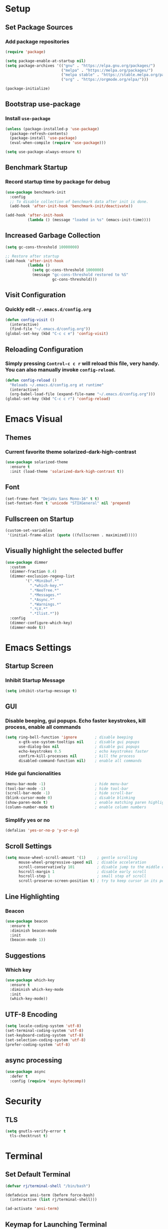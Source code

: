* Setup

** Set Package Sources

*** Add package repositories

#+BEGIN_SRC emacs-lisp
  (require 'package)

  (setq package-enable-at-startup nil)
  (setq package-archives '(("gnu" . "https://elpa.gnu.org/packages/")
                           ("melpa" . "https://melpa.org/packages/")
                           ("melpa stable" . "https://stable.melpa.org/packages/")
                           ("org" . "https://orgmode.org/elpa/")))

  (package-initialize)
#+END_SRC

** Bootstrap use-package

*** Install =use-package=

#+BEGIN_SRC emacs-lisp
  (unless (package-installed-p 'use-package)
    (package-refresh-contents)
    (package-install 'use-package)
    (eval-when-compile (require 'use-package)))
#+END_SRC

#+BEGIN_SRC emacs-lisp
  (setq use-package-always-ensure t)
#+END_SRC

** Benchmark Startup

*** Record startup time by package for debug

#+BEGIN_SRC emacs-lisp
  (use-package benchmark-init
    :config
    ;; To disable collection of benchmark data after init is done.
    (add-hook 'after-init-hook 'benchmark-init/deactivate))

  (add-hook 'after-init-hook
            (lambda () (message "loaded in %s" (emacs-init-time))))
#+END_SRC

** Increased Garbage Collection

#+BEGIN_SRC emacs-lisp
  (setq gc-cons-threshold 10000000)

  ;; Restore after startup
  (add-hook 'after-init-hook
            (lambda ()
              (setq gc-cons-threshold 1000000)
              (message "gc-cons-threshold restored to %S"
                       gc-cons-threshold)))
#+END_SRC

** Visit Configuration

*** Quickly edit =~/.emacs.d/config.org=

#+BEGIN_SRC emacs-lisp
  (defun config-visit ()
    (interactive)
    (find-file "~/.emacs.d/config.org"))
  (global-set-key (kbd "C-c c e") 'config-visit)
#+END_SRC

** Reloading Configuration
   
*** Simply pressing =Control-c c r= will reload this file, very handy. You can also manually invoke =config-reload=.

#+BEGIN_SRC emacs-lisp
  (defun config-reload ()
    "Reloads ~/.emacs.d/config.org at runtime"
    (interactive)
    (org-babel-load-file (expand-file-name "~/.emacs.d/config.org")))
  (global-set-key (kbd "C-c c r") 'config-reload)
#+END_SRC


* Emacs Visual

** Themes

*** Current favorite theme solarized-dark-high-contrast

#+BEGIN_SRC emacs-lisp
  (use-package solarized-theme
    :ensure t
    :init (load-theme 'solarized-dark-high-contrast t))
#+END_SRC

** Font

#+BEGIN_SRC emacs-lisp
  (set-frame-font "DejaVu Sans Mono-16" t t)
  (set-fontset-font t 'unicode "STIXGeneral" nil 'prepend)
#+END_SRC

** Fullscreen on Startup

#+BEGIN_SRC emacs-lisp
  (custom-set-variables
   '(initial-frame-alist (quote ((fullscreen . maximized)))))
#+END_SRC

** Visually highlight the selected buffer

#+BEGIN_SRC emacs-lisp
  (use-package dimmer
    :custom
    (dimmer-fraction 0.4)
    (dimmer-exclusion-regexp-list
           '(".*Minibuf.*"
             ".*which-key.*"
             ".*NeoTree.*"
             ".*Messages.*"
             ".*Async.*"
             ".*Warnings.*"
             ".*LV.*"
             ".*Ilist.*"))
    :config
    (dimmer-configure-which-key)
    (dimmer-mode t))
#+END_SRC


* Emacs Settings

** Startup Screen

*** Inhibit Startup Message

#+BEGIN_SRC emacs-lisp
  (setq inhibit-startup-message t)
#+END_SRC

** GUI

*** Disable beeping, gui popups. Echo faster keystrokes, kill process, enable all commands

#+BEGIN_SRC emacs-lisp
  (setq ring-bell-function 'ignore        ; disable beeping
        x-gtk-use-system-tooltips nil     ; disable gui popups
        use-dialog-box nil                ; disable gui popups
        echo-keystrokes 0.5               ; echo keystrokes faster
        confirm-kill-processes nil        ; kill the process
        disabled-command-function nil)    ; enable all commands
#+END_SRC

*** Hide gui funcionalities

#+BEGIN_SRC emacs-lisp
  (menu-bar-mode -1)                      ; hide menu-bar
  (tool-bar-mode -1)                      ; hide tool-bar
  (scroll-bar-mode -1)                    ; hide scroll-bar
  (blink-cursor-mode 0)                   ; disable blinking
  (show-paren-mode t)                     ; enable matching paren highlight
  (column-number-mode t)                  ; enable column numbers
#+END_SRC

*** Simplify yes or no

#+BEGIN_SRC emacs-lisp
  (defalias 'yes-or-no-p 'y-or-n-p)
#+END_SRC

** Scroll Settings

#+BEGIN_SRC emacs-lisp
  (setq mouse-wheel-scroll-amount '(1)     ; gentle scrolling
        mouse-wheel-progressive-speed nil  ; disable acceleration
        scroll-conservatively 101          ; disable jump to the middle of screen
        hscroll-margin 1                   ; disable early scroll
        hscroll-step 1                     ; small step of scroll
        scroll-preserve-screen-position t) ; try to keep cursor in its position
#+END_SRC

** Line Highlighting

*** Beacon

#+BEGIN_SRC emacs-lisp
  (use-package beacon
    :ensure t
    :diminish beacon-mode
    :init
    (beacon-mode 1))
#+END_SRC

** Suggestions

*** Which key

#+BEGIN_SRC emacs-lisp
  (use-package which-key
    :ensure t
    :diminish which-key-mode
    :init
    (which-key-mode))
#+END_SRC

** UTF-8 Encoding

#+BEGIN_SRC emacs-lisp
  (setq locale-coding-system 'utf-8)
  (set-terminal-coding-system 'utf-8)
  (set-keyboard-coding-system 'utf-8)
  (set-selection-coding-system 'utf-8)
  (prefer-coding-system 'utf-8)
#+END_SRC

** async processing

#+BEGIN_SRC emacs-lisp
  (use-package async
    :defer t
    :config (require 'async-bytecomp))
#+END_SRC


* Security

** TLS

#+BEGIN_SRC emacs-lisp
  (setq gnutls-verify-error t
	tls-checktrust t)
#+END_SRC


* Terminal

** Set Default Terminal

#+BEGIN_SRC emacs-lisp
  (defvar rj/terminal-shell "/bin/bash")

  (defadvice ansi-term (before force-bash)
    (interactive (list rj/terminal-shell)))

  (ad-activate 'ansi-term)
#+END_SRC

** Keymap for Launching Terminal

#+BEGIN_SRC emacs-lisp
  (global-set-key (kbd "<s-return>") 'ansi-term)
#+END_SRC


* Command Completion

** ivy

*** install

#+BEGIN_SRC emacs-lisp
  (use-package ivy
    :config
    (ivy-mode t))
#+END_SRC

*** don't start filters with =^=

#+BEGIN_SRC emacs-lisp
  (setq ivy-initial-inputs-alist nil)
#+END_SRC

** counsel

counsel enhances =ivy= versions of emacs commands

#+BEGIN_SRC emacs-lisp
  (use-package counsel
    :bind (("M-x" . counsel-M-x)))
#+END_SRC 

** prescient

=prescient= sorts and filters candidate lists for ivy/counsel

#+BEGIN_SRC emacs-lisp
  (use-package prescient)
  (use-package ivy-prescient
    :config
    (ivy-prescient-mode t))
#+END_SRC

** smex

#+BEGIN_SRC emacs-lisp
  (use-package smex
            :ensure t)
#+END_SRC

** swiper

=ivy= enhanced version of isearch

#+BEGIN_SRC emacs-lisp
  (use-package swiper
    :bind (("C-s" . counsel-grep-or-swiper)))
#+END_SRC

** hydra

*** present menu for =ivy= commands

#+BEGIN_SRC emacs-lisp
  (use-package ivy-hydra)
#+END_SRC

*** =major-mode-hydra= binds a single key to open a context sensitive hydra based on current major mode. Hydras can be defined in =use-package= definitions via the =:mode-hydra= integration

#+BEGIN_SRC emacs-lisp
  (use-package major-mode-hydra
    :bind
    ("C-M-SPC" . major-mode-hydra)
    :config
    (major-mode-hydra-define org-mode
      ()
      ("Tools"
       (("l" org-lint "lint")))))
#+END_SRC


* Keybindings

** Control Keybinds

*** Swap “C-t” and “C-x”

#+BEGIN_SRC emacs-lisp
  (keyboard-translate ?\C-t ?\C-x)
  (keyboard-translate ?\C-x ?\C-t)
#+END_SRC


* Keychords

** Use key-chord

#+BEGIN_SRC emacs-lisp
  (use-package key-chord
    :ensure t
    :config
    (key-chord-mode 1))
#+END_SRC


* Window

** ace window

#+BEGIN_SRC emacs-lisp
  (use-package ace-window
    :init
    (setq aw-scope 'frame ; limit to single frame (useful when using exwm)
          aw-keys '(?a ?o ?e ?u ?i ?d ?h ?t ?n))
    :bind
    ("C-x o" . ace-window))

  (custom-set-faces
   '(aw-leading-char-face
     ((t
       (:foreground "deep sky blue" :bold t :height 5.0)))))
#+END_SRC

** auto-resize splits

#+BEGIN_SRC emacs-lisp
  (use-package golden-ratio
    :ensure t
    :config
    (golden-ratio-mode 1))

  (add-to-list 'golden-ratio-extra-commands 'ace-window)
#+END_SRC

** Follow Splits


*** Vertical Splits

#+BEGIN_SRC emacs-lisp
  (defun split-and-follow-horizontally ()
    (interactive)
    (split-window-below)
    (balance-windows)
    (other-window 1))
  (global-set-key (kbd "C-x 2") 'split-and-follow-horizontally)
#+END_SRC

*** Horizontal Splits

#+BEGIN_SRC emacs-lisp
  (defun split-and-follow-vertically ()
    (interactive)
    (split-window-right)
    (balance-windows)
    (other-window 1))
  (global-set-key (kbd "C-x 3") 'split-and-follow-vertically)
#+END_SRC


* Org Mode Settings

** Common

#+BEGIN_SRC emacs-lisp
  (setq org-ellipsis " ")
  (setq org-src-fontify-natively t)
  (setq org-src-tab-acts-natively t)
  (setq org-confirm-babel-evaluate nil)
  (setq org-export-with-smart-quotes t)
  (setq org-src-window-setup 'current-window)
  (add-hook 'org-mode-hook 'org-indent-mode)
#+END_SRC

** Line Wrapping

#+BEGIN_SRC emacs-lisp
  (add-hook 'org-mode-hook
	      '(lambda ()
		 (visual-line-mode 1)))
#+END_SRC

** Org Bullets

#+BEGIN_SRC emacs-lisp
  (use-package org-bullets
    :ensure t
    :config
      (add-hook 'org-mode-hook (lambda () (org-bullets-mode))))
#+END_SRC

** Templatize emacs-lisp

#+BEGIN_SRC emacs-lisp
  (add-to-list 'org-structure-template-alist
		 '("el" "#+BEGIN_SRC emacs-lisp\n?\n#+END_SRC"))
#+END_SRC


* Vim
** Evil

*** Download Evil

#+BEGIN_SRC emacs-lisp
  (unless (package-installed-p 'evil)
    (package-install 'evil))
#+END_SRC

*** Enable Evil

#+BEGIN_SRC emacs-lisp
  (require 'evil)
  (evil-mode 1)
#+END_SRC

** Vimrc

*** Requirements

#+BEGIN_SRC emacs-lisp
  (require 'evil-states)
  (require 'evil-ex)
  (require 'evil-commands)
  (require 'evil-command-window)
  (require 'evil-common)
#+END_SRC

*** Window Commands

#+BEGIN_SRC emacs-lisp
  (define-prefix-command 'evil-window-map)
  (define-key evil-window-map (kbd "j") 'evil-window-delete)
  (define-key evil-window-map (kbd "t") 'evil-window-down)
  (define-key evil-window-map (kbd "T") 'evil-window-move-very-bottom)
  (define-key evil-window-map (kbd "c") 'evil-window-up)
  (define-key evil-window-map (kbd "C") 'evil-window-move-very-top)
  (define-key evil-window-map (kbd "n") 'evil-window-right)
  (define-key evil-window-map (kbd "n") 'evil-window-move-far-right)
  (define-key evil-window-map (kbd "k") 'evil-window-new)
  (define-key evil-window-map (kbd "l") 'evil-window-top-left)
#+END_SRC

*** Motion State Commands

#+BEGIN_SRC emacs-lisp
  (define-key evil-motion-state-map (kbd "t") 'evil-next-line)
  (define-key evil-motion-state-map (kbd "c") 'evil-previous-line)
  (define-key evil-motion-state-map (kbd "n") 'evil-forward-char)
  (define-key evil-motion-state-map (kbd "k") 'evil-search-next)
  (define-key evil-motion-state-map (kbd "K") 'evil-search-previous)
  (define-key evil-motion-state-map (kbd "j") 'evil-find-char-to)
  (define-key evil-motion-state-map (kbd "J") 'evil-find-char-to-backward)
#+END_SRC

*** Normal State Commands

#+BEGIN_SRC emacs-lisp
  (define-key evil-normal-state-map (kbd "t") 'evil-next-line)
  (define-key evil-normal-state-map (kbd "c") 'evil-previous-line)
  (define-key evil-normal-state-map (kbd "n") 'evil-forward-char)
#+END_SRC

*** Ex

#+BEGIN_SRC emacs-lisp
  (define-key evil-motion-state-map (kbd "SPC") 'evil-ex)
#+END_SRC

*** Use key-chord

#+BEGIN_SRC emacs-lisp
  (use-package key-chord
    :ensure t)
  (require 'key-chord)
  (key-chord-mode 1)
#+END_SRC

*** Map hh to Escape

#+BEGIN_SRC emacs-lisp
  (key-chord-define evil-insert-state-map (kbd "hh") 'evil-normal-state)
#+END_SRC

*** Map =kt= to Insert Line Below

Function to insert line below

#+BEGIN_SRC emacs-lisp
  (defun insert-line-below ()
    "Insert an empty line below the current line."
    (interactive)
    (save-excursion
      (end-of-line)
      (open-line 1)))
#+END_SRC

Mapping

#+BEGIN_SRC emacs-lisp
  (key-chord-define evil-normal-state-map (kbd "kt") 'insert-line-below)
#+END_SRC

*** Map =kc= to Insert Line Above

Function to insert line above

#+BEGIN_SRC emacs-lisp
  (defun insert-line-above ()
    "Insert an empty line above the current line."
    (interactive)
    (save-excursion
      (end-of-line 0)
      (open-line 1)))
#+END_SRC

Mapping

#+BEGIN_SRC emacs-lisp
  (key-chord-define evil-normal-state-map (kbd "kc") 'insert-line-above)
#+END_SRC


* Project Management

** Projectile

#+BEGIN_SRC emacs-lisp
  (use-package projectile
    :demand t
    :init (projectile-global-mode 1)
    :bind-keymap* ("C-x p" . projectile-command-map)
    :config
    (require 'projectile)
    (use-package counsel-projectile 
      :bind (("s-p" . counsel-projectile)
             ("s-f" . counsel-projectile-find-file)
             ("s-b" . counsel-projectile-switch-to-buffer)))
    (setq projectile-use-git-grep t)
    (setq projectile-completion-system 'ivy))
#+END_SRC

** Git

*** Install Magit

#+BEGIN_SRC emacs-lisp
  (use-package magit 
    :ensure t
    :bind (("C-x g" . magit-status)
           ("C-x M-g" . magit-blame))
    :init (setq magit-auto-revert-mode nil)
    :config (add-hook 'magit-mode-hook 'hl-line-mode))
#+END_SRC

*** Display Line Changes

#+BEGIN_SRC emacs-lisp
  (use-package git-gutter+
    :init (global-git-gutter+-mode)
    :diminish git-gutter+-mode
    :defer 5
    :config (progn
              (setq git-gutter+-modified-sign "==")
              (setq git-gutter+-added-sign "++")
              (setq git-gutter+-deleted-sign "--")))
#+END_SRC

** Navigation Bar

#+BEGIN_SRC emacs-lisp
  (use-package speedbar)

  (use-package sr-speedbar
    :ensure t
    :init
    (set-variable 'sr-speedbar-right-side nil))

  (use-package projectile-speedbar
    :ensure t
    :disabled t)

  (make-face 'speedbar-face)
  (set-face-font 'speedbar-face "Mono-12")
  (setq speedbar-mode-hook '(lambda () (buffer-face-set 'speedbar-face)))

  (setq sr-speedbar-width 10)

  (custom-set-variables
   '(speedbar-show-unknown-files t))

  (add-hook 'emacs-startup-hook (lambda ()
    (sr-speedbar-open)))
#+END_SRC

** Undo Tree

#+BEGIN_SRC emacs-lisp
  (use-package undo-tree
    :ensure t
    :diminish undo-tree-mode
    :defer 1
    :config
    (eval-when-compile
      ;; Silence missing function warnings
      (declare-function global-undo-tree-mode "undo-tree.el"))
    (global-undo-tree-mode))
#+END_SRC


* Navigation 

** avy

#+BEGIN_SRC emacs-lisp
  (use-package avy
    :ensure t
    :bind
      ("M-s" . avy-goto-char))
#+END_SRC

** anzu

#+BEGIN_SRC emacs-lisp
  (use-package anzu
    :init
    (global-anzu-mode +1)
    (anzu-mode +1)
    :diminish anzu-mode)
#+END_SRC


* Parentheses

** Show Parentheses

#+BEGIN_SRC emacs-lisp
  (show-paren-mode 1)
#+END_SRC


* Modeline

** Spaceline

Enable spaceline

#+BEGIN_SRC emacs-lisp
  (use-package spaceline
    :ensure t
    :config
    (require 'spaceline-config)
      (setq spaceline-buffer-encoding-abbrev-p nil)
      (setq spaceline-line-column-p nil)
      (setq spaceline-line-p nil)
      (setq powerline-default-separator (quote arrow))
      (spaceline-spacemacs-theme))
#+END_SRC

** No Separator

#+BEGIN_SRC emacs-lisp
  (setq powerline-default-separator nil)
#+END_SRC

** Cursor Position

Show the current line and column for your cursor

#+BEGIN_SRC emacs-lisp
  (setq line-number-mode t)
  (setq column-number-mode t)
#+END_SRC

** Clock

*** Time format

#+BEGIN_SRC emacs-lisp
  (setq display-time-24hr-format nil)
  (setq display-time-format "%H:%M - %d %B %Y")
#+END_SRC

*** Enabling the mode

Turn on the clock globally

#+BEGIN_SRC emacs-lisp
  (display-time-mode 1)
#+END_SRC

** Battery Indicator 

#+BEGIN_SRC emacs-lisp
  (use-package fancy-battery
    :ensure t
    :config
      (setq fancy-battery-show-percentage t)
      (setq battery-update-interval 15)
      (if window-system
        (fancy-battery-mode)
        (display-battery-mode)))
#+END_SRC

** System monitor

 Toggle symon on and off with =Super + t=.

#+BEGIN_SRC emacs-lisp
  (use-package symon
    :ensure t
    :bind
    ("s-t" . symon-mode))
#+END_SRC


* Editing & Programming Settings
** Line Numbers in Programming

Relative line numbering in programming mode

#+BEGIN_SRC emacs-lisp
  (use-package linum-relative
    :ensure t
    :diminish linum-relative-mode
    :config
      (setq linum-relative-current-symbol "")
      (add-hook 'prog-mode-hook 'linum-relative-mode))
#+END_SRC

** Highlight Current Line

#+BEGIN_SRC emacs-lisp
  (when window-system (add-hook 'prog-mode-hook 'hl-line-mode))
#+END_SRC

** Parentheses

*** Highlight Parentheses

#+BEGIN_SRC emacs-lisp
  (use-package rainbow-delimiters
    :config
    (add-hook 'prog-mode-hook 'rainbow-delimiters-mode))
#+END_SRC

*** Expand Parentheses

#+BEGIN_SRC emacs-lisp
  (add-hook 'prog-mode-hook 'electric-pair-mode)
#+END_SRC

** Color Strings

*** Highlight Strings Representing Colors

#+BEGIN_SRC emacs-lisp
  (use-package rainbow-mode
    :config
    (setq rainbow-x-colors nil)
    (add-hook 'prog-mode-hook 'rainbow-mode))
#+END_SRC

** flycheck

#+BEGIN_SRC emacs-lisp
  (use-package flycheck
    :ensure t
    :diminish flycheck-mode
    :config
    (add-hook 'after-init-hook 'global-flycheck-mode)
    (setq flycheck-check-syntax-automatically '(save mode-enabled)))

  (add-hook 'c++-mode-hook
            (lambda () (setq flycheck-clang-language-standard "c++11")))
#+END_SRC

** yasnippet

#+BEGIN_SRC emacs-lisp
  (use-package yasnippet
    :ensure t
    :diminish yas-minor-mode
    :init (yas-global-mode t))
#+END_SRC

** yasnippet-snippets

#+BEGIN_SRC emacs-lisp
  (use-package yasnippet-snippets
    :ensure t)

  (yas-reload-all)

  (yas-global-mode 1)
#+END_SRC

** company

*** install

#+BEGIN_SRC emacs-lisp
  (use-package company
    :commands (global-company-mode company-mode)
    :diminish company-mode
    :custom
    ;; no delay no autocomplete
    (company-idle-delay 0)
    (company-minimum-prefix-length 2)
    (company-tooltip-limit 20)

    :preface
    ;; enable yasnippet everywhere
    (defvar company-mode/enable-yas t "Enable yasnippet for all backends.")
    (defun company-mode/backend-with-yas (backend)
      (if (or
           (not company-mode/enable-yas)
           (and (listp backend) (member 'company-yasnippet backend)))
          backend
        (append (if (consp backend) backend (list backend))
                '(:with company-yasnippet))))

    :init (global-company-mode t)
    :config
    ;; remove unused backends
    (delete 'company-semantic company-backends)
    (delete 'company-eclim company-backends)
    (delete 'company-xcode company-backends)
    (delete 'company-clang company-backends)
    (delete 'company-bbdb company-backends)
    (delete 'company-oddmuse company-backends))
#+END_SRC

*** company-box

#+BEGIN_SRC emacs-lisp
  (use-package company-box
    :ensure t
    :hook (company-mode . company-box-mode))
#+END_SRC

** company statistics

#+BEGIN_SRC emacs-lisp
  (use-package company-statistics
    :after company
    :commands company-statistics-mode
    :init (company-statistics-mode t))
#+END_SRC

** iedit

#+BEGIN_SRC emacs-lisp
  (use-package iedit
    :ensure t
    :commands (iedit-mode)
    :bind* (("C-c ;" . iedit-mode)))
#+END_SRC

** whitespace

#+BEGIN_SRC emacs-lisp
  (use-package whitespace
    :ensure t
    :diminish global-whitespace-mode
    :init
    (eval-when-compile
        ;; Silence missing function warnings
        (declare-function global-whitespace-mode "whitespace.el"))
    :config
    (setq whitespace-style '(lines-tail trailing tabs tab-mark))
    ;; Turn on whitespace mode globally.
    (global-whitespace-mode t))
#+END_SRC

** hungry delete

#+BEGIN_SRC emacs-lisp
  (use-package hungry-delete
    :ensure t
    :diminish hungry-delete-mode
    :init
    (eval-when-compile
      ;; Silence missing function warnings
      (declare-function global-hungry-delete-mode "hungry-delete.el"))
    :config
    (global-hungry-delete-mode t))
#+END_SRC

** flyspell

#+BEGIN_SRC emacs-lisp
  (use-package flyspell
    :ensure t
    :diminish flyspell-mode
    :hook ((text-mode . flyspell-mode)
           (prog-mode . flyspell-prog-mode)
           (org-mode . flyspell-mode))
    :init
    (eval-when-compile
      ;; Silence missing function warnings
      (declare-function flyspell-goto-next-error "flyspell.el")
      (declare-function flyspell-mode "flyspell.el")
      (declare-function flyspell-prog-mode "flyspell.el"))
    (setq flyspell-issue-welcome-flag nil)
    :config
    (defun flyspell-check-next-highlighted-word ()
      "Custom function to spell check next highlighted word."
      (interactive)
      (flyspell-goto-next-error)
      (ispell-word))

    (global-set-key (kbd "<f7>") 'flyspell-buffer)
    (global-set-key (kbd "<f8>") 'flyspell-correct-previous)
    (global-set-key (kbd "<f9>") 'flyspell-correct-next))

  (use-package flyspell-correct-ivy
    :ensure t
    :after flyspell)
#+END_SRC

** bazel

#+BEGIN_SRC emacs-lisp
  (if (not (file-directory-p "~/.emacs.d/plugins/bazel/"))
      (make-directory "~/.emacs.d/plugins/bazel/"))
  (if (not (file-exists-p "~/.emacs.d/plugins/bazel/bazel-mode.el"))
      (url-copy-file
       "https://raw.githubusercontent.com/codesuki/bazel-mode/master/bazel-mode.el"
       "~/.emacs.d/plugins/bazel/bazel-mode.el"))
  (if (file-exists-p "~/.emacs.d/plugins/bazel/bazel-mode.el")
      (use-package bazel-mode
        :mode ("BUILD" "\\.bazel\\'" "\\.bzl'" "WORKSPACE\\'")))
#+END_SRC

** highlight todo, fixme, etc

#+BEGIN_SRC emacs-lisp
  (use-package fic-mode
    :diminish fic-mode
    :commands turn-on-fic-mode
    :config (add-hook 'prog-mode-hook 'turn-on-fic-mode))
#+END_SRC


* Languages

** C / C++

*** Syntax Highlighting

#+BEGIN_SRC emacs-lisp
  (use-package modern-cpp-font-lock
    :ensure t
    :diminish modern-c++-font-lock-mode
    :init
    (eval-when-compile
        ;; Silence missing function warnings
      (declare-function modern-c++-font-lock-global-mode
                        "modern-cpp-font-lock.el"))
    :config
    (modern-c++-font-lock-global-mode t))
#+END_SRC

*** company c / c++ headers

#+BEGIN_SRC emacs-lisp
  (use-package company-c-headers)

  (add-to-list 'company-backends 'company-c-headers)
  (add-to-list 'company-c-headers-path-system "/usr/include/c++/7/")
#+END_SRC

*** clang-format

uses a clang-format file stored in /plugins/cpp-plugins

#+BEGIN_SRC emacs-lisp
  (use-package clang-format)

  ;;; install clang to use this
  ;;; use if there's no clang-format in the project root
  ;;; (setq clang-format-style-option "~/.emacs.d/plugins/cpp-plugins/.clang-format")

  (add-hook 'c-mode-common-hook
            (function (lambda ()
                        (add-hook 'before-save-hook
                                  'clang-format-buffer))))

  (add-hook 'c++-mode-common-hook
            (function (lambda ()
                        (add-hook 'before-save-hook
                                  'clang-format-buffer))))
#+END_SRC

*** flycheck

**** flycheck mode 

#+BEGIN_SRC emacs-lisp
  (add-hook 'c-mode-hook 'flycheck-mode)
  (add-hook 'c++-mode-hook 'flycheck-mode)
#+END_SRC

*** google c style and cpplint

#+BEGIN_SRC emacs-lisp
  (use-package google-c-style
    :ensure t
    :defer t
    :init
    (add-hook 'c-mode-common-hook 'google-set-c-style)
    (add-hook 'c-mode-common-hook 'google-make-newline-indent)

    (add-hook 'c++-mode-common-hook 'google-set-c-style)
    (add-hook 'c++-mode-common-hook 'google-make-newline-indent)

    ;; == google style guide ==
    (load "~/.emacs.d/plugins/cpp-plugins/flycheck-google-cpplint")
    (add-to-list 'flycheck-checkers 'c/c++-googlelint)
    (custom-set-variables
     '(flycheck-c/c++-googlelint-executable "~/.emacs.d/plugins/cpp-plugins/cpplint.py")
    ;; This requires that google cpplint be installed
    ;; See: https://github.com/flycheck/flycheck-google-cpplint
    (flycheck-add-next-checker 'c/c++-cppcheck 'c/c++-googlelint)))
#+END_SRC

*** CMake mode


#+BEGIN_SRC emacs-lisp
  (use-package cmake-ide)
#+END_SRC

#+BEGIN_SRC emacs-lisp
  (use-package cmake-mode
    :ensure t
    :defer t
    :init
    ; Add cmake listfile names to the mode list.
    (setq auto-mode-alist
          (append
           '(("CMakeLists\\.txt\\'" . cmake-mode))
           '(("\\.cmake\\'" . cmake-mode))
           auto-mode-alist)))
#+END_SRC

*** ycmd

#+BEGIN_SRC emacs-lisp
  (defvar rj/ycmd-server-command '("python3" "~/software/ycmd/ycmd"))
  (defvar rj/ycmd-extra-conf-whitelist '("~/.emacs.d/plugins/ycmd/.ycm_extra_conf.py"))
  (defvar rj/ycmd-global-config (expand-file-name "~/.emacs.d/plugins/ycmd/.ycm_extra_conf.py"))

  (use-package ycmd
    :ensure t
    :init (add-hook 'c++-mode-hook #'ycmd-mode)
    :diminish ycmd-mode
    :config
    (progn
    (set-variable 'ycmd-server-command rj/ycmd-server-command)
    (set-variable 'ycmd-global-config rj/ycmd-global-config)

    (set-variable 'ycmd-extra-conf-whitelist rj/ycmd-extra-conf-whitelist)

    (use-package company-ycmd
      :ensure t
      :init
      (eval-when-compile
        ;; Silence missing function warnings
        (declare-function company-ycmd-setup "company-ycmd.el"))
      :config
      (company-ycmd-setup))

    (use-package flycheck-ycmd
      :ensure t
      :init
      (add-hook 'c-mode-common-hook 'flycheck-ycmd-setup))

    ;; Add displaying the function arguments in mini buffer using El Doc
    (require 'ycmd-eldoc)
    (add-hook 'ycmd-mode-hook 'ycmd-eldoc-setup)))
#+END_SRC

*** company ycmd

#+BEGIN_SRC emacs-lisp
  (use-package company-ycmd
    :ensure t
    :init
    (eval-when-compile
      ;; Silence missing function warnings
      (declare-function company-ycmd-setup "company-ycmd.el"))
    :config
    (company-ycmd-setup))
#+END_SRC

** json

#+BEGIN_SRC emacs-lisp
  (use-package json-mode
    :ensure t
    :mode ("\\.json\\'" "\\.imp\\'"))
#+END_SRC

** MATLAB

*** use MATLAB mode

#+BEGIN_SRC emacs-lisp
  (use-package matlab-mode
    :ensure t
    :defer t
    :config (matlab-cedet-setup))
#+END_SRC

** makdown

#+BEGIN_SRC emacs-lisp
  (use-package markdown-mode
    :ensure t
    :mode ("\\.md\\'" "\\.markdown\\'")
    :config
    (define-key markdown-mode-map (kbd "M-p") nil)
    (define-key markdown-mode-map (kbd "M-n") nil))
#+END_SRC

** protobuf

#+BEGIN_SRC emacs-lisp
  (if (not (file-directory-p "~/.emacs.d/plugins/protobuf/"))
      (make-directory "~/.emacs.d/plugins/protobuf/"))

  (if (not (file-exists-p "~/.emacs.d/plugins/protobuf/protobuf-mode.el"))
      (url-copy-file
       "https://raw.githubusercontent.com/google/protobuf/master/editors/protobuf-mode.el"
       "~/.emacs.d/plugins/protobuf/protobuf-mode.el"))

  (if (file-exists-p "~/.emacs.d/plugins/protobuf/protobuf-mode.el")
      (use-package protobuf-mode
        :mode ("\\.proto\\'")))
#+END_SRC

** Python

*** Anaconda mode

#+BEGIN_SRC emacs-lisp
  (use-package anaconda-mode
    :ensure t
    :config
    (add-hook 'python-mode-hook 'anaconda-mode)
    (add-hook 'python-mode-hook 'anaconda-eldoc-mode))
#+END_SRC

** yaml

#+BEGIN_SRC emacs-lisp
  (use-package yaml-mode
    :ensure t
    :mode ("\\.yml\\'" "\\.yaml\\'"))
#+END_SRC


* Apps

** Stack Overflow

#+BEGIN_SRC emacs-lisp
  (use-package sx
          :ensure t
          :config
          (bind-keys :prefix "C-c s"
                                 :prefix-map my-sx-map
                                 :prefix-docstring "Global keymap for SX."
                                 ("q" . sx-tab-all-questions)
                                 ("i" . sx-inbox)
                                 ("o" . sx-open-link)
                                 ("u" . sx-tab-unanswered-my-tags)
                                 ("a" . sx-ask)
                                 ("s" . sx-search)))
#+END_SRC

** Slack

#+BEGIN_SRC emacs-lisp
  (use-package slack
	  :ensure t
	  :commands (slack-start))
#+END_SRC

** Google

#+BEGIN_SRC emacs-lisp
  (use-package google-this
	  :ensure t)
#+END_SRC


* Writing

** Writegood

#+BEGIN_SRC emacs-lisp
  (use-package writegood-mode
	  :ensure t
	  :bind ("C-c g" . writegood-mode)
	  :config
	  (add-to-list 'writegood-weasel-words "actionable"))
#+END_SRC

** Proselint

#+BEGIN_SRC emacs-lisp
  (flycheck-define-checker proselint
                           "A linter for prose."
                           :command ("proselint" source-inplace)
                           :error-patterns
                           ((warning line-start (file-name) ":" line ":" column ": "
                                     (id (one-or-more (not (any " "))))
                                     (message (one-or-more not-newline)
                                              (zero-or-more "\n" (any " ") (one-or-more not-newline)))
                                     line-end))
                           :modes (text-mode markdown-mode gfm-mode org-mode))
#+END_SRC


* References

Various elements in this config have been inspired or used from the below resources:

- https://github.com/daedreth/UncleDavesEmacs
- https://jamiecollinson.com/blog/my-emacs-config/
- https://pages.sachachua.com/.emacs.d/Sacha.html
- https://github.com/nilsdeppe/MyEnvironment
